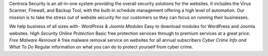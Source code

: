 Centrora Security is an all-in-one system providing the overall security solutions for the websites. It includes the Virus Scanner, Firewall, and Backup Tool, with the built-in schedule management offering a high level of automation. Our mission is to take the stress out of website security for our customers so they can focus on running their businesses.

We help business of all sizes with-
*WordPress & Joomla Modules*
Easy to download modules for WordPress and Joomla websites.
*High Security Online Protection*
Basic free protection services through to premium services at a great price.
*Free Malware Removal*
A free malware removal service on websites for all annual subscribers
*Cyber Crime Info and What To Do*
Regular information on what you can do to protect yourself from cyber crime.
